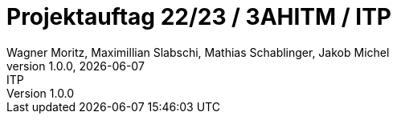 = Projektauftag 22/23 / 3AHITM / ITP
Wagner Moritz, Maximillian Slabschi, Mathias Schablinger, Jakob Michel
1.0.0, {docdate}: ITP
:sourcedir: ../src/main/java
:icons: font
:sectnums:    // Nummerierung der Überschriften / section numbering
:toc: left
:experimental: